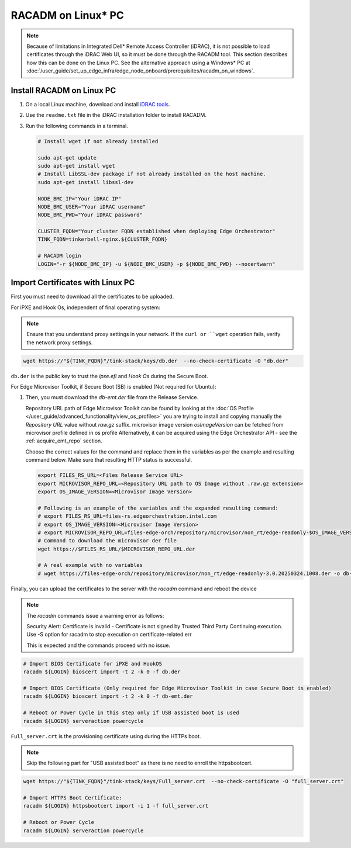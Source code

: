 RACADM on Linux\* PC
-----------------------

.. note::
   Because of limitations in Integrated Dell* Remote Access Controller (iDRAC), it is not possible
   to load certificates
   through the iDRAC Web UI, so it must be done through the RACADM tool. This
   section describes how this can be done on the Linux PC. See the alternative approach
   using a Windows\* PC at :doc:`/user_guide/set_up_edge_infra/edge_node_onboard/prerequisites/racadm_on_windows`.


Install RACADM on Linux PC
^^^^^^^^^^^^^^^^^^^^^^^^^^^^^^^^^^

#. On a local Linux machine, download and install
   `iDRAC tools <https://dl.dell.com/FOLDER09667202M/1/Dell-iDRACTools-Web-LX-11.1.0.0-5294_A00.tar.gz>`_.
#. Use the ``readme.txt`` file in the iDRAC installation folder
   to install RACADM.
#. Run the following commands in a terminal.

   .. code-block:: bash

      # Install wget if not already installed

      sudo apt-get update
      sudo apt-get install wget
      # Install LibSSL-dev package if not already installed on the host machine.
      sudo apt-get install libssl-dev

      NODE_BMC_IP="Your iDRAC IP"
      NODE_BMC_USER="Your iDRAC username"
      NODE_BMC_PWD="Your iDRAC password"

      CLUSTER_FQDN="Your cluster FQDN established when deploying Edge Orchestrator"
      TINK_FQDN=tinkerbell-nginx.${CLUSTER_FQDN}

      # RACADM login
      LOGIN="-r ${NODE_BMC_IP} -u ${NODE_BMC_USER} -p ${NODE_BMC_PWD} --nocertwarn"

Import Certificates with Linux PC
^^^^^^^^^^^^^^^^^^^^^^^^^^^^^^^^^^

First you must need to download all the certificates to be uploaded.

For iPXE and Hook Os, independent of final operating system:

.. note::
      Ensure that you understand proxy settings in your network.
      If the ``curl or ``wget`` operation fails, verify the network proxy settings.

.. code-block:: bash

   wget https://"${TINK_FQDN}"/tink-stack/keys/db.der  --no-check-certificate -O "db.der"

``db.der`` is the public key to trust the `ipxe.efi` and `Hook Os` during the Secure Boot.

For Edge Microvisor Toolkit, if Secure Boot (SB) is enabled (Not required for Ubuntu):

#. Then, you must download the `db-emt.der` file from the Release Service.

   Repository URL path of Edge Microvisor Toolkit can be found by looking at the
   :doc:`OS Profile </user_guide/advanced_functionality/view_os_profiles>` you are trying to
   install and copying manually the `Repository URL` value without `raw.gz` suffix.
   microvisor image version `osImageVersion` can be fetched from microvisor profile defined in os profile
   Alternatively, it can be acquired using the Edge Orchestrator API - see the
   :ref:`acquire_emt_repo` section.

   Choose the correct values for the command and replace them in the variables as per the example and resulting command below. Make sure that resulting HTTP status is successful.

   .. code-block:: bash

      export FILES_RS_URL=<Files Release Service URL>
      export MICROVISOR_REPO_URL=<Repository URL path to OS Image without .raw.gz extension>
      export OS_IMAGE_VERSION=<Microvisor Image Version>

      # Following is an example of the variables and the expanded resulting command:
      # export FILES_RS_URL=files-rs.edgeorchestration.intel.com
      # export OS_IMAGE_VERSION=<Microvisor Image Version>
      # export MICROVISOR_REPO_URL=files-edge-orch/repository/microvisor/non_rt/edge-readonly-$OS_IMAGE_VERSION-signed
      # Command to download the microvisor der file
      wget https://$FILES_RS_URL/$MICROVISOR_REPO_URL.der

      # A real example with no variables
      # wget https://files-edge-orch/repository/microvisor/non_rt/edge-readonly-3.0.20250324.1008.der -o db-emt.der --write-out "\nHTTP Status: %{http_code}\n"

Finally, you can upload the certificates to the server with the `racadm` command and reboot the device

.. note:: The `racadm` commands issue a warning error as follows:

    Security Alert: Certificate is invalid - Certificate is not signed by Trusted Third Party
    Continuing execution. Use -S option for racadm to stop execution on certificate-related err

    This is expected and the commands proceed with no issue.

.. code-block:: bash

   # Import BIOS Certificate for iPXE and HookOS
   racadm ${LOGIN} bioscert import -t 2 -k 0 -f db.der

   # Import BIOS Certificate (Only required for Edge Microvisor Toolkit in case Secure Boot is enabled)
   racadm ${LOGIN} bioscert import -t 2 -k 0 -f db-emt.der

   # Reboot or Power Cycle in this step only if USB assisted boot is used
   racadm ${LOGIN} serveraction powercycle

``Full_server.crt`` is the provisioning certificate using during the HTTPs boot.

.. note:: Skip the following part for "USB assisted boot" as there is no need to enroll the httpsbootcert.

.. code-block:: bash

    wget https://"${TINK_FQDN}"/tink-stack/keys/Full_server.crt  --no-check-certificate -O "full_server.crt"

    # Import HTTPS Boot Certificate:
    racadm ${LOGIN} httpsbootcert import -i 1 -f full_server.crt

    # Reboot or Power Cycle
    racadm ${LOGIN} serveraction powercycle
